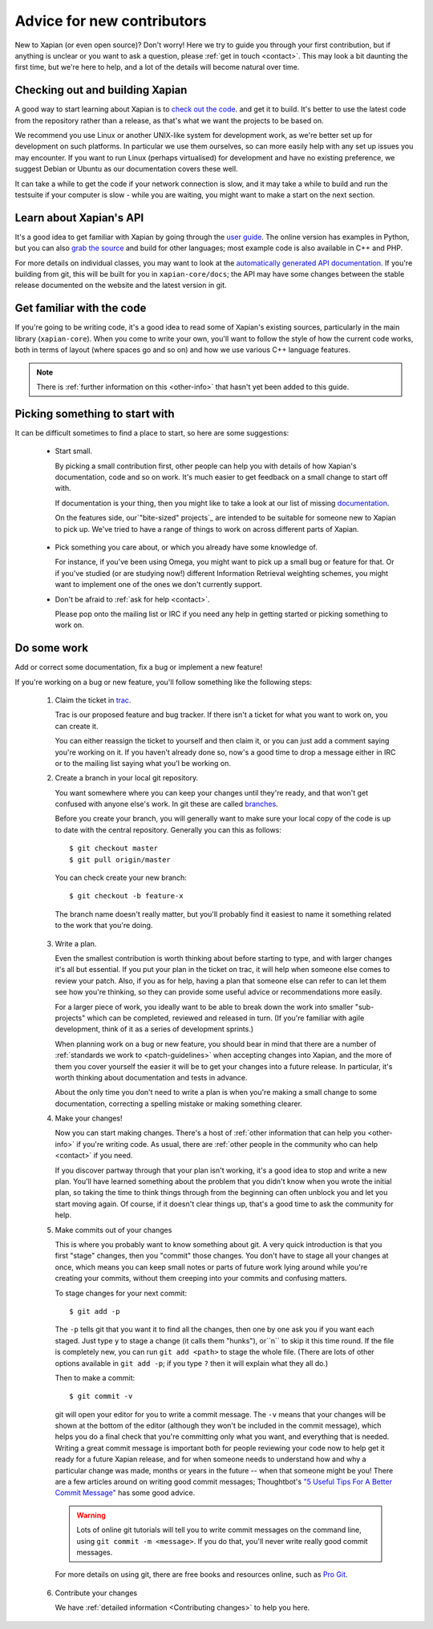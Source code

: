 Advice for new contributors
===========================

New to Xapian (or even open source)? Don't worry! Here we try to guide
you through your first contribution, but if anything is unclear or you
want to ask a question, please :ref:`get in touch <contact>`.  This
may look a bit daunting the first time, but we're here to help, and a
lot of the details will become natural over time.

Checking out and building Xapian
--------------------------------
              
A good way to start learning about Xapian is to `check out the code
<https://xapian.org/bleeding>`_. and get it to build. It's better to
use the latest code from the repository rather than a release, as
that's what we want the projects to be based on.

We recommend you use Linux or another UNIX-like system for development
work, as we're better set up for development on such platforms. In
particular we use them ourselves, so can more easily help with any set
up issues you may encounter. If you want to run Linux (perhaps
virtualised) for development and have no existing preference, we
suggest ​Debian or ​Ubuntu as our documentation covers these well.

It can take a while to get the code if your network connection is
slow, and it may take a while to build and run the testsuite if your
computer is slow - while you are waiting, you might want to make a
start on the next section.

Learn about Xapian's API
------------------------

It's a good idea to get familiar with Xapian by going through the `user
guide`_. The online version has examples in Python, but you can also `grab
the source`_ and build for other languages; most example code is also
available in C++ and PHP.

For more details on individual classes, you may want to look at
the `automatically generated API documentation`_. If you're building
from git, this will be built for you in ``xapian-core/docs``; the API
may have some changes between the stable release documented on the
website and the latest version in git.

.. _user guide: https://getting-started-with-xapian.readthedocs.org/
.. _grab the source: https://github.com/xapian/xapian-docsprint
.. _automatically generated API documentation:
   https://xapian.org/docs/apidoc/html/annotated.html

Get familiar with the code
--------------------------

If you're going to be writing code, it's a good idea to read some of Xapian's existing sources, particularly in the main library (``xapian-core``). When
you come to write your own, you'll want to follow the style of how the
current code works, both in terms of layout (where spaces go and so
on) and how we use various C++ language features.

.. note::

   There is :ref:`further information on this <other-info>` that hasn't yet
   been added to this guide.

Picking something to start with
-------------------------------

It can be difficult sometimes to find a place to start, so here are some suggestions:

 * Start small.

   By picking a small contribution first, other people can help you
   with details of how Xapian's documentation, code and so on
   work. It's much easier to get feedback on a small change to start
   off with.

   If documentation is your thing, then you might like to take a look at our list of missing documentation_.
 
   On the features side, our`"bite-sized" projects`_ are intended to
   be suitable for someone new to Xapian to pick up. We've tried to
   have a range of things to work on across different parts of Xapian.

.. _documentation: https://trac.xapian.org/wiki/MissingDocumentation
.. _"bite-sized" projects: https://trac.xapian.org/wiki/ProjectIdeas#BiteSize
 
 * Pick something you care about, or which you already have some
   knowledge of.

   For instance, if you've been using Omega, you might want to pick up
   a small bug or feature for that. Or if you've studied (or are
   studying now!) different Information Retrieval weighting schemes,
   you might want to implement one of the ones we don't currently
   support.

 * Don't be afraid to :ref:`ask for help <contact>`.

   Please pop onto the mailing list or IRC if you need any help in
   getting started or picking something to work on.

Do some work
------------

Add or correct some documentation, fix a bug or implement a new feature!

If you're working on a bug or new feature, you'll follow something like the following steps:

 1. Claim the ticket in `trac <https://trac.xapian.org/report/1>`_.

    Trac is our proposed feature and bug tracker. If there isn't a
    ticket for what you want to work on, you can create it.

    You can either reassign the ticket to yourself and then claim it,
    or you can just add a comment saying you're working on it. If you
    haven't already done so, now's a good time to drop a message
    either in IRC or to the mailing list saying what you'l be working
    on.

 2. Create a branch in your local git repository.

    You want somewhere where you can keep your changes until they're
    ready, and that won't get confused with anyone else's work. In git
    these are called branches_.

    Before you create your branch, you will generally want to make
    sure your local copy of the code is up to date with the central
    repository. Generally you can this as follows::

        $ git checkout master
        $ git pull origin/master

    You can check create your new branch::

        $ git checkout -b feature-x

    The branch name doesn't really matter, but you'll probably find it
    easiest to name it something related to the work that you're
    doing.

.. _branches: https://git-scm.com/book/en/v2/Git-Branching-Basic-Branching-and-Merging

 3. Write a plan.

    Even the smallest contribution is worth thinking about before
    starting to type, and with larger changes it's all but
    essential. If you put your plan in the ticket on trac, it will
    help when someone else comes to review your patch. Also, if you as
    for help, having a plan that someone else can refer to can let
    them see how you're thinking, so they can provide some useful
    advice or recommendations more easily.

    For a larger piece of work, you ideally want to be able to break
    down the work into smaller "sub-projects" which can be completed,
    reviewed and released in turn. (If you're familiar with agile
    development, think of it as a series of development sprints.)
 
    When planning work on a bug or new feature, you should bear in
    mind that there are a number of :ref:`standards we work to
    <patch-guidelines>` when accepting changes into Xapian, and the
    more of them you cover yourself the easier it will be to get your
    changes into a future release. In particular, it's worth thinking
    about documentation and tests in advance.
       
    About the only time you don't need to write a plan is when you're
    making a small change to some documentation, correcting a spelling
    mistake or making something clearer.
    
 4. Make your changes!

    Now you can start making changes. There's a host of :ref:`other
    information that can help you <other-info>` if you're writing code.
    As usual, there are :ref:`other people in the community who can help
    <contact>` if you need.

    If you discover partway through that your plan isn't working, it's
    a good idea to stop and write a new plan. You'll have learned
    something about the problem that you didn't know when you wrote
    the initial plan, so taking the time to think things through from
    the beginning can often unblock you and let you start moving
    again. Of course, if it doesn't clear things up, that's a good
    time to ask the community for help.

 5. Make commits out of your changes

    This is where you probably want to know something about git. A
    very quick introduction is that you first "stage" changes, then
    you "commit" those changes. You don't have to stage all your
    changes at once, which means you can keep small notes or parts of
    future work lying around while you're creating your commits,
    without them creeping into your commits and confusing matters.

    To stage changes for your next commit::

       $ git add -p

    The ``-p`` tells git that you want it to find all the changes,
    then one by one ask you if you want each staged. Just type ``y``
    to stage a change (it calls them "hunks"), or``n`` to skip it this time
    round. If the file is completely new, you can run ``git add <path>``
    to stage the whole file. (There are lots of other options available
    in ``git add -p``; if you type ``?`` then it will explain what they
    all do.)

    Then to make a commit::

       $ git commit -v

    git will open your editor for you to write a commit message. The
    ``-v`` means that your changes will be shown at the bottom of the
    editor (although they won't be included in the commit message),
    which helps you do a final check that you're committing only what
    you want, and everything that is needed. Writing a great commit
    message is important both for people reviewing your code now to
    help get it ready for a future Xapian release, and for when
    someone needs to understand how and why a particular change was
    made, months or years in the future -- when that someone might be
    you! There are a few articles around on writing good commit
    messages; Thoughtbot's `"5 Useful Tips For A Better Commit Message"`_
    has some good advice.

    .. warning::

       Lots of online git tutorials will tell you to write commit
       messages on the command line, using ``git commit -m <message>``.
       If you do that, you'll never write really good commit messages.

    For more details on using git, there are free books and resources
    online, such as `Pro Git`_.

.. A paid book that we can recommend is
   `Goal-Oriented Git`_ by George Brocklehurst.

.. _"5 Useful Tips For A Better Commit Message":
   https://robots.thoughtbot.com/5-useful-tips-for-a-better-commit-message
.. _Goal-Oriented Git: https://gumroad.com/l/gWds
.. _Pro Git: https://git-scm.com/book/en/v2

 6. Contribute your changes

    We have :ref:`detailed information <Contributing changes>` to help you
    here.
